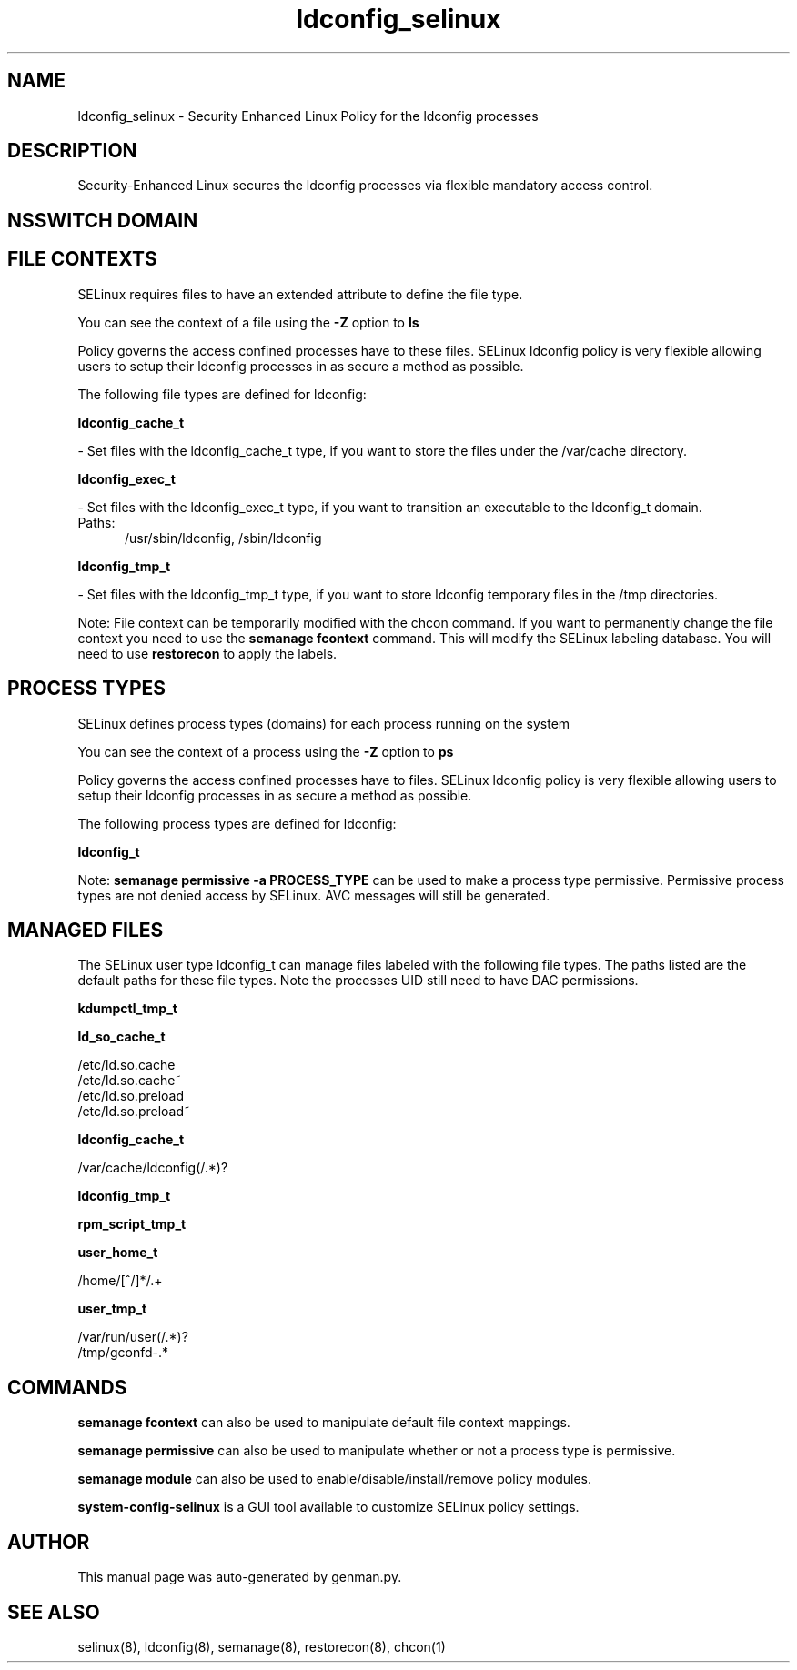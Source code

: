 .TH  "ldconfig_selinux"  "8"  "ldconfig" "dwalsh@redhat.com" "ldconfig SELinux Policy documentation"
.SH "NAME"
ldconfig_selinux \- Security Enhanced Linux Policy for the ldconfig processes
.SH "DESCRIPTION"

Security-Enhanced Linux secures the ldconfig processes via flexible mandatory access
control.  

.SH NSSWITCH DOMAIN

.SH FILE CONTEXTS
SELinux requires files to have an extended attribute to define the file type. 
.PP
You can see the context of a file using the \fB\-Z\fP option to \fBls\bP
.PP
Policy governs the access confined processes have to these files. 
SELinux ldconfig policy is very flexible allowing users to setup their ldconfig processes in as secure a method as possible.
.PP 
The following file types are defined for ldconfig:


.EX
.PP
.B ldconfig_cache_t 
.EE

- Set files with the ldconfig_cache_t type, if you want to store the files under the /var/cache directory.


.EX
.PP
.B ldconfig_exec_t 
.EE

- Set files with the ldconfig_exec_t type, if you want to transition an executable to the ldconfig_t domain.

.br
.TP 5
Paths: 
/usr/sbin/ldconfig, /sbin/ldconfig

.EX
.PP
.B ldconfig_tmp_t 
.EE

- Set files with the ldconfig_tmp_t type, if you want to store ldconfig temporary files in the /tmp directories.


.PP
Note: File context can be temporarily modified with the chcon command.  If you want to permanently change the file context you need to use the 
.B semanage fcontext 
command.  This will modify the SELinux labeling database.  You will need to use
.B restorecon
to apply the labels.

.SH PROCESS TYPES
SELinux defines process types (domains) for each process running on the system
.PP
You can see the context of a process using the \fB\-Z\fP option to \fBps\bP
.PP
Policy governs the access confined processes have to files. 
SELinux ldconfig policy is very flexible allowing users to setup their ldconfig processes in as secure a method as possible.
.PP 
The following process types are defined for ldconfig:

.EX
.B ldconfig_t 
.EE
.PP
Note: 
.B semanage permissive -a PROCESS_TYPE 
can be used to make a process type permissive. Permissive process types are not denied access by SELinux. AVC messages will still be generated.

.SH "MANAGED FILES"

The SELinux user type ldconfig_t can manage files labeled with the following file types.  The paths listed are the default paths for these file types.  Note the processes UID still need to have DAC permissions.

.br
.B kdumpctl_tmp_t


.br
.B ld_so_cache_t

	/etc/ld\.so\.cache
.br
	/etc/ld\.so\.cache~
.br
	/etc/ld\.so\.preload
.br
	/etc/ld\.so\.preload~
.br

.br
.B ldconfig_cache_t

	/var/cache/ldconfig(/.*)?
.br

.br
.B ldconfig_tmp_t


.br
.B rpm_script_tmp_t


.br
.B user_home_t

	/home/[^/]*/.+
.br

.br
.B user_tmp_t

	/var/run/user(/.*)?
.br
	/tmp/gconfd-.*
.br

.SH "COMMANDS"
.B semanage fcontext
can also be used to manipulate default file context mappings.
.PP
.B semanage permissive
can also be used to manipulate whether or not a process type is permissive.
.PP
.B semanage module
can also be used to enable/disable/install/remove policy modules.

.PP
.B system-config-selinux 
is a GUI tool available to customize SELinux policy settings.

.SH AUTHOR	
This manual page was auto-generated by genman.py.

.SH "SEE ALSO"
selinux(8), ldconfig(8), semanage(8), restorecon(8), chcon(1)
